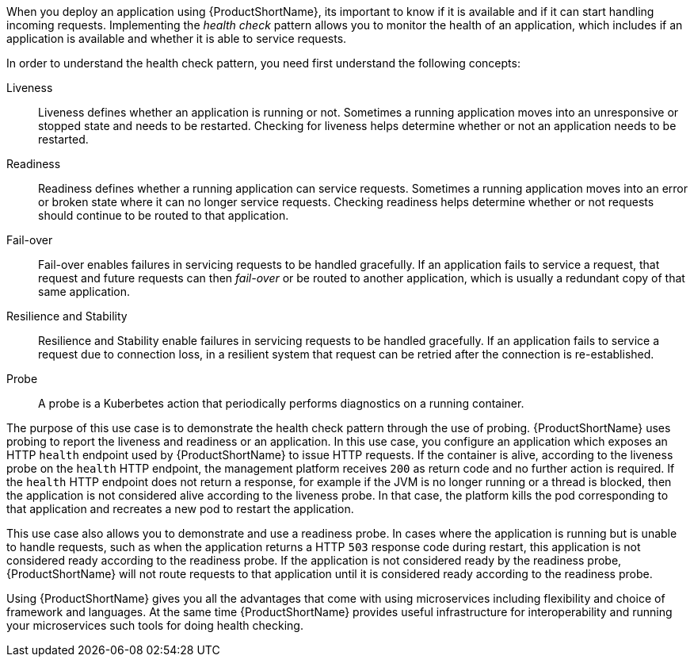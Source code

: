 
When you deploy an application using {ProductShortName}, its important to know if it is available and if it can start handling incoming requests. Implementing the _health check_ pattern allows you to monitor the health of an application, which includes if an application is available and whether it is able to service requests.

In order to understand the health check pattern, you need first understand the following concepts:

Liveness::
Liveness defines whether an application is running or not. Sometimes a running application moves into an unresponsive or stopped state and needs to be restarted. Checking for liveness helps determine whether or not an application needs to be restarted.

Readiness::
Readiness defines whether a running application can service requests. Sometimes a running application moves into an error or broken state where it can no longer service requests. Checking readiness helps determine whether or not requests should continue to be routed to that application.

Fail-over::
Fail-over enables failures in servicing requests to be handled gracefully. If an application fails to service a request, that request and future requests can then _fail-over_ or be routed to another application, which is usually a redundant copy of that same application.

Resilience and Stability::
Resilience and Stability enable failures in servicing requests to be handled gracefully. If an application fails to service a request due to connection loss, in a resilient system that request can be retried after the connection is re-established.

Probe::
A probe is a Kuberbetes action that periodically performs diagnostics on a running container.


The purpose of this use case is to demonstrate the health check pattern through the use of probing. {ProductShortName} uses probing to report the liveness and readiness or an application. In this use case, you configure an application which exposes an HTTP `health` endpoint used by {ProductShortName} to issue HTTP requests. If the container is alive, according to the liveness probe on the `health` HTTP endpoint, the management platform receives `200` as return code and no further action is required. If the `health` HTTP endpoint does not return a response, for example if the JVM is no longer running or a thread is blocked, then the application is not considered alive according to the liveness probe. In that case, the platform kills the pod corresponding to that application and recreates a new pod to restart the application.

This use case also allows you to demonstrate and use a readiness probe. In cases where the application is running but is unable to handle requests, such as when the application returns a HTTP `503` response code during restart, this application is not considered ready according to the readiness probe. If the application is not considered ready by the readiness probe, {ProductShortName} will not route requests to that application until it is considered ready according to the readiness probe.

Using {ProductShortName} gives you all the advantages that come with using microservices including flexibility and choice of framework and languages. At the same time {ProductShortName} provides useful infrastructure for interoperability and running your microservices such tools for doing health checking.